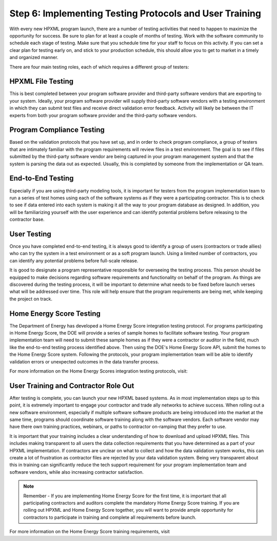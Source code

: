 .. _step6:

Step 6: Implementing Testing Protocols and User Training
########################################################

With every new HPXML program launch, there are a number of testing activities
that need to happen to maximize the opportunity for success. Be sure to plan
for at least a couple of months of testing. Work with the software community to
schedule each stage of testing. Make sure that you schedule time for your staff
to focus on this activity. If you can set a clear plan for testing early on, and
stick to your production schedule, this should allow you to get to market in a
timely and organized manner.

There are four main testing roles, each of which requires a different group of testers:

HPXML File Testing
****************** 

This is best completed between your program software provider and third-party
software vendors that are exporting to your system. Ideally, your program
software provider will supply third-party software vendors with a testing
environment in which they can submit test files and receive direct validation
error feedback. Activity will likely be between the IT experts from both your
program software provider and the third-party software vendors.

Program Compliance Testing
**************************

Based on the validation protocols that you have set up, and in order to check
program compliance, a group of testers that are intimately familiar with the
program requirements will review files in a test environment. The goal is to see
if files submitted by the third-party software vendor are being captured in your
program management system and that the system is parsing the data out as
expected. Usually, this is completed by someone from the implementation or QA
team.

End-to-End Testing
******************

Especially if you are using third-party modeling tools, it is important for
testers from the program implementation team to run a series of test homes using
each of the software systems as if they were a participating contractor. This is
to check to see if data entered into each system is making it all the way to
your program database as designed. In addition, you will be familiarizing
yourself with the user experience and can identify potential problems before
releasing to the contractor base. 

User Testing
************

Once you have completed end-to-end testing, it is always good to identify a
group of users (contractors or trade allies) who can try the system in a test
environment or as a soft program launch. Using a limited number of contractors,
you can identify any potential problems before full-scale release.

It is good to designate a program representative responsible for overseeing the
testing process. This person should be equipped to make decisions regarding
software requirements and functionality on behalf of the program. As things are
discovered during the testing process, it will be important to determine what
needs to be fixed before launch verses what will be addressed over time. This
role will help ensure that the program requirements are being met, while keeping
the project on track.  

Home Energy Score Testing
*************************

The Department of Energy has developed a Home Energy Score integration testing
protocol.  For programs participating in Home Energy Score, the DOE will provide
a series of sample homes to facilitate software testing.  Your program
implementation team will need to submit these sample homes as if they were a
contractor or auditor in the field, much like the end-to-end testing process
identified above. Then using the DOE's Home Energy Score API, submit the homes
to the Home Energy Score system. Following the protocols, your program
implementation team will be able to identify validation errors or unexpected
outcomes in the data transfer process.

For more information on the Home Energy Scores integration testing protocols,
visit:

.. todo::

    Need website from Glenn. 

User Training and Contractor Role Out
*************************************

After testing is complete, you can launch your new HPXML based systems.  As in
most implementation steps up to this point, it is extremely important to engage
your contractor and trade ally networks to achieve success. When rolling out a
new software environment, especially if multiple software software products are
being introduced into the market at the same time, programs should coordinate
software training along with the software vendors.  Each software vendor may
have there own training practices, webinars, or paths to contractor on-ramping
that they prefer to use. 

It is important that your training includes a clear understanding of how to
download and upload HPXML files.  This includes making transparent to all users
the data collection requirements that you have determined as a part of your
HPXML implementation.   If contractors are unclear on what to collect and how
the data validation system works, this can create a lot of frustration as
contractor files are rejected by your data validation system. Being very
transparent about this in training can significantly reduce the tech support
requirement for your program implementation team and software vendors, while
also increasing contractor satisfaction. 

.. note::

    Remember - If you are implementing Home Energy Score for the first time, it is important that all participating contractors and auditors complete the mandatory Home Energy Score training.  If you are rolling out HPXML and Home Energy Score together, you will want to provide ample opportunity for contractors to participate in training and complete all requirements before launch.  

For more information on the Home Energy Score training requirements, visit

.. todo::

    Need website from Glenn.